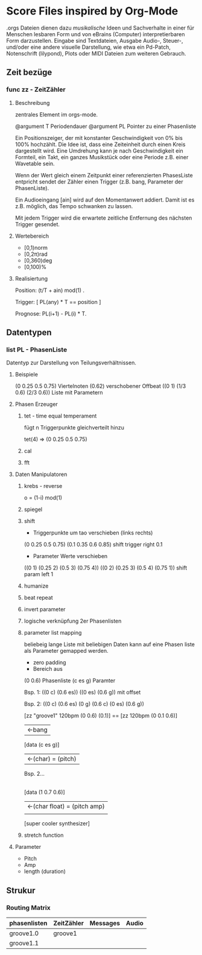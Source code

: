 * Score Files inspired by Org-Mode
.orgs Dateien dienen dazu /musikalische/ Ideen und Sachverhalte in einer für Menschen lesbaren Form und von eBrains (Computer) interpretierbaren Form darzustellen. Eingabe sind Textdateien, Ausgabe Audio-, Steuer-, und/oder eine andere visuelle Darstellung, wie etwa ein Pd-Patch, Notenschrift (lilypond), Plots oder MIDI Dateien zum weiteren Gebrauch.

** Zeit bezüge
*** func zz - ZeitZähler
**** Beschreibung
zentrales Element im orgs-mode. 

@argument   T   Periodendauer
@argument   PL  Pointer zu einer Phasenliste

Ein Positionszeiger, der mit konstanter Geschwindigkeit von 0% bis 100% hochzählt.
Die Idee ist, dass eine Zeiteinheit durch einen Kreis dargestellt wird. Eine Umdrehung kann je nach Geschwindigkeit ein Formteil, ein Takt, ein ganzes Musikstück oder eine Periode z.B. einer Wavetable sein.

Wenn der Wert gleich einem Zeitpunkt einer referenzierten PhasesListe entpricht sendet der Zähler einen Trigger (z.B. bang, Parameter der PhasenListe).

Ein Audioeingang [ain] wird auf den Momentanwert addiert. Damit ist es z.B. möglich, das Tempo schwanken zu lassen. 

Mit jedem Trigger wird die erwartete zeitliche Entfernung des nächsten Trigger gesendet.

**** Wertebereich
- [0,1)norm
- [0,2π)rad
- [0,360)deg
- [0,100)%

**** Realisiertung

Position:
(t/T + ain) mod(1) .

Trigger:
[ PL(any) * T == position ]

Prognose:
PL(i+1) - PL(i) * T.



** Datentypen
*** list PL - PhasenListe
Datentyp zur Darstellung von Teilungsverhältnissen.

**** Beispiele
(0 0.25 0.5 0.75) Viertelnoten
(0.62) verschobener Offbeat
((0 1) (1/3 0.6) (2/3 0.6)) Liste mit Parametern

**** Phasen Erzeuger

***** tet - time equal temperament
fügt n Triggerpunkte gleichverteilt hinzu

tet(4)
=> (0 0.25 0.5 0.75)
***** cal
***** fft

**** Daten Manipulatoren
***** krebs - reverse
o = (1-i) mod(1)

***** spiegel 
***** shift
- Triggerpunkte um tao verschieben (links rechts)
(0 0.25 0.5 0.75)
(0.1 0.35 0.6 0.85) shift trigger right 0.1
- Parameter Werte verschieben
((0 1) (0.25 2) (0.5 3) (0.75 4))
((0 2) (0.25 3) (0.5 4) (0.75 1)) shift param left 1
***** humanize
***** beat repeat
***** invert parameter
***** logische verknüpfung 2er Phasenlisten
***** parameter list mapping
beliebeig lange Liste mit beliebigen Daten kann auf eine Phasen liste als Parameter gemapped werden. 
- zero padding
- Bereich aus 

(0 0.6) Phasenliste
(c es g) Paramter

Bsp. 1:
((0 c) (0.6 es))
((0 es) (0.6 g)) mit offset

Bsp. 2:
((0 c) (0.6 es) (0 g) (0.6 c) (0 es) (0.6 g))


[zz "groove1" 120bpm (0 0.6) (0.1)] == [zz 120bpm (0 0.1 0.6)]
| <-bang
[data (c es g)]
| <-(char) = (pitch)
Bsp. 2...
|
[data (1 0.7 0.6)]
| <-(char float) = (pitch amp) 
| 
[super cooler synthesizer] 
***** stretch function
                       
**** Parameter
- Pitch
- Amp
- length (duration)

** Strukur
*** Routing Matrix
| phasenlisten | ZeitZähler | Messages | Audio |
|--------------+------------+----------+-------|
| groove1.0    | groove1    |          |       |
| groove1.1    |            |          |       |
